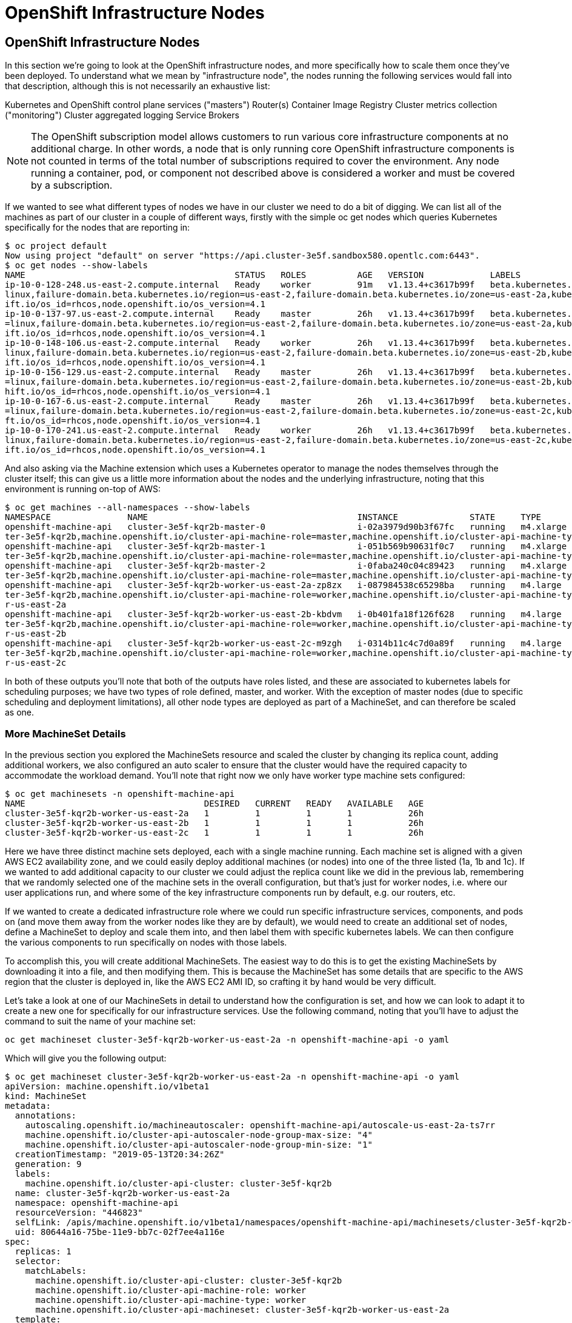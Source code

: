 [[openshift-infrastructure-nodes]]
= OpenShift Infrastructure Nodes

== OpenShift Infrastructure Nodes

In this section we're going to look at the OpenShift infrastructure nodes, and more specifically how to scale them once they've been deployed. To understand what we mean by "infrastructure node", the nodes running the following services would fall into that description, although this is not necessarily an exhaustive list:

Kubernetes and OpenShift control plane services ("masters")
Router(s)
Container Image Registry
Cluster metrics collection ("monitoring")
Cluster aggregated logging
Service Brokers

NOTE: The OpenShift subscription model allows customers to run various core infrastructure components at no additional charge. In other words, a node that is only running core OpenShift infrastructure components is not counted in terms of the total number of subscriptions required to cover the environment. Any node running a container, pod, or component not described above is considered a worker and must be covered by a subscription.

If we wanted to see what different types of nodes we have in our cluster we need to do a bit of digging. We can list all of the machines as part of our cluster in a couple of different ways, firstly with the simple oc get nodes which queries Kubernetes specifically for the nodes that are reporting in:

```
$ oc project default
Now using project "default" on server "https://api.cluster-3e5f.sandbox580.opentlc.com:6443".
$ oc get nodes --show-labels
NAME                                         STATUS   ROLES          AGE   VERSION             LABELS
ip-10-0-128-248.us-east-2.compute.internal   Ready    worker         91m   v1.13.4+c3617b99f   beta.kubernetes.io/arch=amd64,beta.kubernetes.io/instance-type=m4.large,beta.kubernetes.io/os=
linux,failure-domain.beta.kubernetes.io/region=us-east-2,failure-domain.beta.kubernetes.io/zone=us-east-2a,kubernetes.io/hostname=ip-10-0-128-248,node-role.kubernetes.io/worker=,node.opensh
ift.io/os_id=rhcos,node.openshift.io/os_version=4.1
ip-10-0-137-97.us-east-2.compute.internal    Ready    master         26h   v1.13.4+c3617b99f   beta.kubernetes.io/arch=amd64,beta.kubernetes.io/instance-type=m4.xlarge,beta.kubernetes.io/os
=linux,failure-domain.beta.kubernetes.io/region=us-east-2,failure-domain.beta.kubernetes.io/zone=us-east-2a,kubernetes.io/hostname=ip-10-0-137-97,node-role.kubernetes.io/master=,node.opensh
ift.io/os_id=rhcos,node.openshift.io/os_version=4.1
ip-10-0-148-106.us-east-2.compute.internal   Ready    worker         26h   v1.13.4+c3617b99f   beta.kubernetes.io/arch=amd64,beta.kubernetes.io/instance-type=m4.large,beta.kubernetes.io/os=
linux,failure-domain.beta.kubernetes.io/region=us-east-2,failure-domain.beta.kubernetes.io/zone=us-east-2b,kubernetes.io/hostname=ip-10-0-148-106,node-role.kubernetes.io/worker=,node.opensh
ift.io/os_id=rhcos,node.openshift.io/os_version=4.1
ip-10-0-156-129.us-east-2.compute.internal   Ready    master         26h   v1.13.4+c3617b99f   beta.kubernetes.io/arch=amd64,beta.kubernetes.io/instance-type=m4.xlarge,beta.kubernetes.io/os
=linux,failure-domain.beta.kubernetes.io/region=us-east-2,failure-domain.beta.kubernetes.io/zone=us-east-2b,kubernetes.io/hostname=ip-10-0-156-129,node-role.kubernetes.io/master=,node.opens
hift.io/os_id=rhcos,node.openshift.io/os_version=4.1
ip-10-0-167-6.us-east-2.compute.internal     Ready    master         26h   v1.13.4+c3617b99f   beta.kubernetes.io/arch=amd64,beta.kubernetes.io/instance-type=m4.xlarge,beta.kubernetes.io/os
=linux,failure-domain.beta.kubernetes.io/region=us-east-2,failure-domain.beta.kubernetes.io/zone=us-east-2c,kubernetes.io/hostname=ip-10-0-167-6,node-role.kubernetes.io/master=,node.openshi
ft.io/os_id=rhcos,node.openshift.io/os_version=4.1
ip-10-0-170-241.us-east-2.compute.internal   Ready    worker         26h   v1.13.4+c3617b99f   beta.kubernetes.io/arch=amd64,beta.kubernetes.io/instance-type=m4.large,beta.kubernetes.io/os=
linux,failure-domain.beta.kubernetes.io/region=us-east-2,failure-domain.beta.kubernetes.io/zone=us-east-2c,kubernetes.io/hostname=ip-10-0-170-241,node-role.kubernetes.io/worker=,node.opensh
ift.io/os_id=rhcos,node.openshift.io/os_version=4.1
```

And also asking via the Machine extension which uses a Kubernetes operator to manage the nodes themselves through the cluster itself; this can give us a little more information about the nodes and the underlying infrastructure, noting that this environment is running on-top of AWS:

```
$ oc get machines --all-namespaces --show-labels
NAMESPACE               NAME                                         INSTANCE              STATE     TYPE        REGION      ZONE         AGE   LABELS
openshift-machine-api   cluster-3e5f-kqr2b-master-0                  i-02a3979d90b3f67fc   running   m4.xlarge   us-east-2   us-east-2a   26h   machine.openshift.io/cluster-api-cluster=clus
ter-3e5f-kqr2b,machine.openshift.io/cluster-api-machine-role=master,machine.openshift.io/cluster-api-machine-type=master
openshift-machine-api   cluster-3e5f-kqr2b-master-1                  i-051b569b90631f0c7   running   m4.xlarge   us-east-2   us-east-2b   26h   machine.openshift.io/cluster-api-cluster=clus
ter-3e5f-kqr2b,machine.openshift.io/cluster-api-machine-role=master,machine.openshift.io/cluster-api-machine-type=master
openshift-machine-api   cluster-3e5f-kqr2b-master-2                  i-0faba240c04c89423   running   m4.xlarge   us-east-2   us-east-2c   26h   machine.openshift.io/cluster-api-cluster=clus
ter-3e5f-kqr2b,machine.openshift.io/cluster-api-machine-role=master,machine.openshift.io/cluster-api-machine-type=master
openshift-machine-api   cluster-3e5f-kqr2b-worker-us-east-2a-zp8zx   i-087984538c65298ba   running   m4.large    us-east-2   us-east-2a   96m   machine.openshift.io/cluster-api-cluster=clus
ter-3e5f-kqr2b,machine.openshift.io/cluster-api-machine-role=worker,machine.openshift.io/cluster-api-machine-type=worker,machine.openshift.io/cluster-api-machineset=cluster-3e5f-kqr2b-worke
r-us-east-2a
openshift-machine-api   cluster-3e5f-kqr2b-worker-us-east-2b-kbdvm   i-0b401fa18f126f628   running   m4.large    us-east-2   us-east-2b   26h   machine.openshift.io/cluster-api-cluster=clus
ter-3e5f-kqr2b,machine.openshift.io/cluster-api-machine-role=worker,machine.openshift.io/cluster-api-machine-type=worker,machine.openshift.io/cluster-api-machineset=cluster-3e5f-kqr2b-worke
r-us-east-2b
openshift-machine-api   cluster-3e5f-kqr2b-worker-us-east-2c-m9zgh   i-0314b11c4c7d0a89f   running   m4.large    us-east-2   us-east-2c   26h   machine.openshift.io/cluster-api-cluster=clus
ter-3e5f-kqr2b,machine.openshift.io/cluster-api-machine-role=worker,machine.openshift.io/cluster-api-machine-type=worker,machine.openshift.io/cluster-api-machineset=cluster-3e5f-kqr2b-worke
r-us-east-2c
```

In both of these outputs you'll note that both of the outputs have roles listed, and these are associated to kubernetes labels for scheduling purposes; we have two types of role defined, master, and worker. With the exception of master nodes (due to specific scheduling and deployment limitations), all other node types are deployed as part of a MachineSet, and can therefore be scaled as one.

=== More MachineSet Details

In the previous section you explored the MachineSets resource and scaled the cluster by changing its replica count, adding additional workers, we also configured an auto scaler to ensure that the cluster would have the required capacity to accommodate the workload demand. You'll note that right now we only have worker type machine sets configured:

```
$ oc get machinesets -n openshift-machine-api
NAME                                   DESIRED   CURRENT   READY   AVAILABLE   AGE
cluster-3e5f-kqr2b-worker-us-east-2a   1         1         1       1           26h
cluster-3e5f-kqr2b-worker-us-east-2b   1         1         1       1           26h
cluster-3e5f-kqr2b-worker-us-east-2c   1         1         1       1           26h
```
Here we have three distinct machine sets deployed, each with a single machine running. Each machine set is aligned with a given AWS EC2 availability zone, and we could easily deploy additional machines (or nodes) into one of the three listed (1a, 1b and 1c). If we wanted to add additional capacity to our cluster we could adjust the replica count like we did in the previous lab, remembering that we randomly selected one of the machine sets in the overall configuration, but that's just for worker nodes, i.e. where our user applications run, and where some of the key infrastructure components run by default, e.g. our routers, etc.

If we wanted to create a dedicated infrastructure role where we could run specific infrastructure services, components, and pods on (and move them away from the worker nodes like they are by default), we would need to create an additional set of nodes, define a MachineSet to deploy and scale them into, and then label them with specific kubernetes labels. We can then configure the various components to run specifically on nodes with those labels.

To accomplish this, you will create additional MachineSets. The easiest way to do this is to get the existing MachineSets by downloading it into a file, and then modifying them. This is because the MachineSet has some details that are specific to the AWS region that the cluster is deployed in, like the AWS EC2 AMI ID, so crafting it by hand would be very difficult.

Let's take a look at one of our MachineSets in detail to understand how the configuration is set, and how we can look to adapt it to create a new one for specifically for our infrastructure services. Use the following command, noting that you'll have to adjust the command to suit the name of your machine set:

```
oc get machineset cluster-3e5f-kqr2b-worker-us-east-2a -n openshift-machine-api -o yaml
```

Which will give you the following output:

```
$ oc get machineset cluster-3e5f-kqr2b-worker-us-east-2a -n openshift-machine-api -o yaml
apiVersion: machine.openshift.io/v1beta1
kind: MachineSet
metadata:
  annotations:
    autoscaling.openshift.io/machineautoscaler: openshift-machine-api/autoscale-us-east-2a-ts7rr
    machine.openshift.io/cluster-api-autoscaler-node-group-max-size: "4"
    machine.openshift.io/cluster-api-autoscaler-node-group-min-size: "1"
  creationTimestamp: "2019-05-13T20:34:26Z"
  generation: 9
  labels:
    machine.openshift.io/cluster-api-cluster: cluster-3e5f-kqr2b
  name: cluster-3e5f-kqr2b-worker-us-east-2a
  namespace: openshift-machine-api
  resourceVersion: "446823"
  selfLink: /apis/machine.openshift.io/v1beta1/namespaces/openshift-machine-api/machinesets/cluster-3e5f-kqr2b-worker-us-east-2a
  uid: 80644a16-75be-11e9-bb7c-02f7ee4a116e
spec:
  replicas: 1
  selector:
    matchLabels:
      machine.openshift.io/cluster-api-cluster: cluster-3e5f-kqr2b
      machine.openshift.io/cluster-api-machine-role: worker
      machine.openshift.io/cluster-api-machine-type: worker
      machine.openshift.io/cluster-api-machineset: cluster-3e5f-kqr2b-worker-us-east-2a
  template:
    metadata:
```

There are a few very important sections in the output, we'll discuss them in depth below...

==== Metadata

The metadata on the MachineSet itself includes information like the name of the MachineSet and various labels:

```
metadata:
  annotations:
    autoscaling.openshift.io/machineautoscaler: openshift-machine-api/autoscale-us-east-2a-ts7rr
    machine.openshift.io/cluster-api-autoscaler-node-group-max-size: "4"
    machine.openshift.io/cluster-api-autoscaler-node-group-min-size: "1"
  creationTimestamp: "2019-05-13T20:34:26Z"
  generation: 9
  labels:
    machine.openshift.io/cluster-api-cluster: cluster-3e5f-kqr2b
  name: cluster-3e5f-kqr2b-worker-us-east-2a
  namespace: openshift-machine-api
  resourceVersion: "446823"
  selfLink: /apis/machine.openshift.io/v1beta1/namespaces/openshift-machine-api/machinesets/cluster-3e5f-kqr2b-worker-us-east-2a
  uid: 80644a16-75be-11e9-bb7c-02f7ee4a116e
```

NOTE: You might see some annotations on your MachineSet if you use the MachineSet that you defined a MachineAutoScaler on in the previous lab section.

==== Selector

```
spec:
  replicas: 1
  selector:
    matchLabels:
      machine.openshift.io/cluster-api-cluster: cluster-3e5f-kqr2b
      machine.openshift.io/cluster-api-machine-role: worker
      machine.openshift.io/cluster-api-machine-type: worker
      machine.openshift.io/cluster-api-machineset: cluster-3e5f-kqr2b-worker-us-east-2a
```

In this case, the cluster name is 3e5f-kqr2b and there is an additional label for the whole set.

==== Template Metadata

The template section is the part of the MachineSet that specifically templates out the Machine. The template itself can have metadata associated, and we need to make sure that things match here when we make changes:

```
template:
    metadata:
      creationTimestamp: null
      labels:
        machine.openshift.io/cluster-api-cluster: cluster-3e5f-kqr2b
        machine.openshift.io/cluster-api-machine-role: worker
        machine.openshift.io/cluster-api-machine-type: worker
        machine.openshift.io/cluster-api-machineset: cluster-3e5f-kqr2b-worker-us-east-2a
```

==== Template Spec

The template needs to specify how the Machine/node should be created, i.e. "use this configuration for all machines in this set"; this configuration will be used when provisioning new systems when scaling is required. You will notice that the spec and, more specifically, the providerSpec contains all of the important AWS data to help get the Machine created correctly and bootstrapped.

In our case, we want to ensure that the resulting node inherits one or more specific labels. As you've seen in the examples above, labels go in metadata sections:

```
spec:
      metadata:
        creationTimestamp: null
      providerSpec:
        value:
          ami:
            id: ami-02200f690a88f0819
          apiVersion: awsproviderconfig.openshift.io/v1beta1
          blockDevices:
          - ebs:
              iops: 0
              volumeSize: 120
              volumeType: gp2
          credentialsSecret:
            name: aws-cloud-credentials
          deviceIndex: 0
          iamInstanceProfile:
            id: cluster-3e5f-kqr2b-worker-profile
          instanceType: m4.large
          kind: AWSMachineProviderConfig
          metadata:
            creationTimestamp: null
          placement:
            availabilityZone: us-east-2a
            region: us-east-2
          publicIp: null
          securityGroups:
          - filters:
            - name: tag:Name
              values:
              - cluster-3e5f-kqr2b-worker-sg
          subnet:
            filters:
            - name: tag:Name
              values:
              - cluster-3e5f-kqr2b-private-us-east-2a
          tags:
          - name: kubernetes.io/cluster/cluster-3e5f-kqr2b
            value: owned
          userDataSecret:
            name: worker-user-data
```

By default the MachineSets that the installer creates do not apply any additional labels to the node.

NOTE: As you can probably see, there's plenty of AWS-specific provider configuration here, in future versions of OpenShift, there will be similar respective parameters for other infrastructure providers that can be used.

==== Defining a Custom MachineSet

In this section we're going to be defining a custom MachineSet for infrastructure services. Now that you've inspected an existing MachineSet it's time to go over the rules for creating one, at least for a simple change like we're making:

- Don't change anything in the providerSpec
- Don't change any instances of sigs.k8s.io/cluster-api-cluster: <clusterid>
- Give your MachineSet a unique name
- Make sure any instances of sigs.k8s.io/cluster-api-machineset match the name
- Add labels you want on the nodes to .spec.template.spec.metadata.labels
- Even though you're changing MachineSet name references, be sure not to change the subnet.

This sounds complicated, so let's go through an example. Go ahead and dump one of your existing MachineSets to a file, remembering to adjust this command to match one of yours:

```
$ oc get machineset cluster-8145-5nvqd-worker-ap-southeast-1a -o yaml -n openshift-machine-api > infra-machineset.yaml
(No output)
```

Now open it with a text editor of your choice:

```
$ vi infra-machineset.yaml
```

Let's now take some steps to adapt this MachineSet to suit our required new infrastructure node type...

==== Clean it

Since we asked OpenShift to tell us about an existing MachineSet, there's a lot of extra data that we can immediately remove from the file. Remove the following:

- Within the .metadata top level, remove:

    * generation
    * resourceVersion
    * selfLink
    * uid

- The entire .status block.

- All instances of creationTimestamp.

==== Name It

Go ahead and change the top-level .metadata.name to something indicative of the purpose of this set, for example:

```
name: infrastructure-ap-east-2a
(or anything you name it)
```

By looking at this MachineSet, we can tell that it houses infrastructure-focused Machines (nodes) in ap-east-2 region in the availability zone. Ultimately, you can call this anything you like, but we should change this to something that makes sense for your cluster.

==== Match It
Change any instance of sigs.k8s.io/cluster-api-machineset to match your new name of infrastructure-ap-east-2a (or whatever you're using). This appears in both .spec.selector.matchLabels as well as .spec.template.metadata.labels.

**Add Your Node Label**
Add a labels section to .spec.template.spec.metadata with the label node-role.kubernetes.io/infra: "". Why this particular label? Because oc get node looks at the node-role.kubernetes.io/xxx label and shows that in the output. This will make it easy to identify which workers are also infrastructure nodes (the quotes are because of the boolean).

Your resulting section should look somewhat like the following, albeit with slightly different names as per your unique cluster name:

```
spec:
  replicas: 1
  selector:
    matchLabels:
      machine.openshift.io/cluster-api-cluster: cluster-3e5f-kqr2b
      machine.openshift.io/cluster-api-machine-role: worker
      machine.openshift.io/cluster-api-machine-type: worker
      machine.openshift.io/cluster-api-machineset: cluster-3e5f-kqr2b-worker-us-east-2a
  template:
    metadata:
      labels:
        machine.openshift.io/cluster-api-cluster: cluster-3e5f-kqr2b
        machine.openshift.io/cluster-api-machine-role: worker
        machine.openshift.io/cluster-api-machine-type: worker
        machine.openshift.io/cluster-api-machineset: cluster-3e5f-kqr2b-worker-us-east-2a
    spec:
      metadata:
        labels:
          node-role.kubernetes.io/infra: ""
```

==== Set the replica count

For now, make the replica count 1, which it should be already, unless you didn't change it from a previous lab instruction:

```
spec:
  replicas: 1
```

**Change the Instance Type**

If you want a different EC2 instance type, you can change that. It is one of the few things in the providerSpec block you can realistically change. You can also change volumes if you want a different storage size or need additional volumes on your instances.

Save your file and exit.

==== Double Check

Your cluster will have a different ID and you are likely operating in a different version, however, your file should more or less look like the following:

Here is an example of a working infra-machineset.yaml:

```
$ cat infra-machineset.yaml
apiVersion: machine.openshift.io/v1beta1
kind: MachineSet
metadata:
  labels:
    machine.openshift.io/cluster-api-cluster: cluster-3e5f-kqr2b
  name: infrastructure-ap-east-2a
  namespace: openshift-machine-api
spec:
  replicas: 1
  selector:
    matchLabels:
      machine.openshift.io/cluster-api-cluster: cluster-3e5f-kqr2b
      machine.openshift.io/cluster-api-machine-role: worker
      machine.openshift.io/cluster-api-machine-type: worker
      machine.openshift.io/cluster-api-machineset: cluster-3e5f-kqr2b-worker-us-east-2a
  template:
    metadata:
      labels:
        machine.openshift.io/cluster-api-cluster: cluster-3e5f-kqr2b
        machine.openshift.io/cluster-api-machine-role: worker
        machine.openshift.io/cluster-api-machine-type: worker
        machine.openshift.io/cluster-api-machineset: cluster-3e5f-kqr2b-worker-us-east-2a
    spec:
      metadata:
        labels:
          node-role.kubernetes.io/infra: ""
      providerSpec:
        value:
          ami:
            id: ami-02200f690a88f0819
          apiVersion: awsproviderconfig.openshift.io/v1beta1
          blockDevices:
          - ebs:
              iops: 0
              volumeSize: 120
              volumeType: gp2
          credentialsSecret:
            name: aws-cloud-credentials
          deviceIndex: 0
          iamInstanceProfile:
            id: cluster-3e5f-kqr2b-worker-profile
          instanceType: m4.large
          kind: AWSMachineProviderConfig
          metadata:
            creationTimestamp: null
          placement:
            availabilityZone: us-east-2a
            region: us-east-2
          publicIp: null
          securityGroups:
          - filters:
            - name: tag:Name
              values:
              - cluster-3e5f-kqr2b-worker-sg
          subnet:
            filters:
            - name: tag:Name
              values:
              - cluster-3e5f-kqr2b-private-us-east-2a
          tags:
          - name: kubernetes.io/cluster/cluster-3e5f-kqr2b
            value: owned
          userDataSecret:
            name: worker-user-data
      versions:
        kubelet: ""
```

=== Create Your Machineset

Now you can create your MachineSet from the definition that we created:

```
$ oc create -f infra-machineset.yaml -n openshift-machine-api
```
Then go ahead and check to see if this new MachineSet is listed:

```
[~] $ oc get machineset -n openshift-machine-api
NAME                                   DESIRED   CURRENT   READY   AVAILABLE   AGE
cluster-3e5f-kqr2b-worker-us-east-2a   1         1         1       1           32h
cluster-3e5f-kqr2b-worker-us-east-2b   1         1         1       1           32h
cluster-3e5f-kqr2b-worker-us-east-2c   1         1         1       1           32h
infrastructure-ap-east-2a              1         1                             46s
```

We don't yet have any ready or available machines in the set because the instance is still coming up and bootstrapping. We can check every minute or to see see whether the machine has been created or not, noting that in the output below the new node is now running:

```
$ oc get machine -n openshift-machine-api
NAME                                         INSTANCE              STATE     TYPE        REGION      ZONE         AGE
cluster-3e5f-kqr2b-master-0                  i-02a3979d90b3f67fc   running   m4.xlarge   us-east-2   us-east-2a   32h
cluster-3e5f-kqr2b-master-1                  i-051b569b90631f0c7   running   m4.xlarge   us-east-2   us-east-2b   32h
cluster-3e5f-kqr2b-master-2                  i-0faba240c04c89423   running   m4.xlarge   us-east-2   us-east-2c   32h
cluster-3e5f-kqr2b-worker-us-east-2a-zp8zx   i-087984538c65298ba   running   m4.large    us-east-2   us-east-2a   7h46m
cluster-3e5f-kqr2b-worker-us-east-2b-kbdvm   i-0b401fa18f126f628   running   m4.large    us-east-2   us-east-2b   32h
cluster-3e5f-kqr2b-worker-us-east-2c-m9zgh   i-0314b11c4c7d0a89f   running   m4.large    us-east-2   us-east-2c   32h
infrastructure-ap-east-2a-2swqt              i-0c68084ced1b9427b   running   m4.large    us-east-2   us-east-2a   20h
```

Now we can use oc get nodes to see when the actual node is joined and ready. If you're having trouble figuring out which node is the new one, take a look at the AGE column. It will be the youngest! Again, this node may show up as a Machine in the previous API call, but may not have joined the cluster yet, so give it some time to bootstrap properly.

```
$ oc get nodes
NAME                                         STATUS   ROLES          AGE     VERSION
ip-10-0-128-248.us-east-2.compute.internal   Ready    worker         7h46m   v1.13.4+c3617b99f
ip-10-0-137-106.us-east-2.compute.internal   Ready    infra,worker   20h     v1.13.4+c3617b99f
ip-10-0-137-97.us-east-2.compute.internal    Ready    master         32h     v1.13.4+c3617b99f
ip-10-0-148-106.us-east-2.compute.internal   Ready    worker         32h     v1.13.4+c3617b99f
ip-10-0-156-129.us-east-2.compute.internal   Ready    master         32h     v1.13.4+c3617b99f
ip-10-0-167-6.us-east-2.compute.internal     Ready    master         32h     v1.13.4+c3617b99f
ip-10-0-170-241.us-east-2.compute.internal   Ready    worker         32h     v1.13.4+c3617b99f
```

==== Check the Labels

In our case, the youngest node was named ip-10-0-137-106.us-east-2.compute.internal, so we can ask what its labels are:

```
$ oc get node ip-10-0-137-106.us-east-2.compute.internal --show-labels
$ oc get node ip-10-0-137-106.us-east-2.compute.internal --show-labels
NAME                                         STATUS   ROLES          AGE   VERSION             LABELS
ip-10-0-137-106.us-east-2.compute.internal   Ready    infra,worker   20h   v1.13.4+c3617b99f   beta.kubernetes.io/arch=amd64,beta.kubernetes.io/instance-type=m4.large,
beta.kubernetes.io/os=linux,failure-domain.beta.kubernetes.io/region=us-east-2,failure-domain.beta.kubernetes.io/zone=us-east-2a,kubernetes.io/hostname=ip-10-0-137-106
,node-role.kubernetes.io/infra=,node-role.kubernetes.io/worker=,node.openshift.io/os_id=rhcos,node.openshift.io/os_version=4.1
```

It's hard to see, but our node-role.kubernetes.io/infra label is the LABELS column. You will also see infra,worker in the output of oc get node in the ROLES column. Success!

==== Add More Machinesets (or scale, or both)

In a realistic production deployment, you would want at least 3 MachineSets to hold infrastructure components. Both the logging aggregation solution and the service mesh will deploy ElasticSearch, and ElasticSearch really needs 3 instances spread across 3 discrete nodes. Why 3 MachineSets? Well, in theory, having a MachineSet in different AZs ensures that you don't go completely dark if AWS loses an AZ.
For the purposes of this exercise, though, we'll just scale up our single set:

```
$ oc edit machineset infrastructure-ap-southeast-1a -n openshift-machine-api
(Opens in vi)
```

NOTE: If you're uncomfortable with vi(m) you can use your favorite editor by specifying EDITOR=<your choice> before the oc command.

Change the .spec.replicas from 1 to 3, and then save/exit the editor.

You can issue oc get machineset to see the change in the desired number of instances, and then oc get machine and oc get node as before. Just don't forget the -n openshift-machine-api or be sure to switch to that namespace with oc project openshift-machine-api.

=== Moving Infrastructure Components

Now that we have provisioned some infrastructure specific nodes, it's time to move various infrastructure components onto them, i.e. move them away from the worker nodes, and onto the fresh systems. Let's go through some of them individually to see how they can be moved, and how to monitor the progress.

==== Router
The OpenShift router is deployed, maintained, and scaled by an Operator called openshift-ingress-operator. Its Pod lives in the openshift-ingress-operator project:

```
$ oc get pod -n openshift-ingress-operator
NAME                               READY   STATUS    RESTARTS   AGE
ingress-operator-5895456c5-vwnc6   1/1     Running   0          32h
```

The actual default router instance lives in the openshift-ingress project:

```
$ oc get pod -n openshift-ingress -o wide
NAME                              READY   STATUS    RESTARTS   AGE   IP           NODE                                         NOMINATED NODE   READINESS GATES
router-default-7db478d879-bzwws   1/1     Running   0          20h   10.131.4.4   ip-10-0-128-248.us-east-2.compute.internal   <none>           <none>
router-default-7db478d879-nwftw   1/1     Running   0          20h   10.130.4.4   ip-10-0-170-241.us-east-2.compute.internal   <none>           <none>
```

The cluster deploys two routers for availability and fault tolerance, and you can see that the pods are deployed across two nodes. Right now, these will be deployed on nodes with the worker label, and not on the infrastructure nodes that were recently deployed, as the default configuration of the router operator is to pick nodes with the role of worker.

Pick one of the nodes (from NODE) where a router pod is running and see the ROLES column:

```
$ oc get node ip-10-0-170-241.us-east-2.compute.internal
NAME                                         STATUS   ROLES    AGE   VERSION
ip-10-0-170-241.us-east-2.compute.internal   Ready    worker   32h   v1.13.4+c3617b99f
```

now that we have created dedicated infrastructure nodes, we want to tell the operator to put the router instances on nodes with the new role of infra.

The OpenShift router operator creates a custom resource definition (CRD) called clusteringress. The clusteringress objects are observed by the router operator and tell the operator how to create and configure routers. Let's take a look:

```
$ oc get ingresscontroller default -n openshift-ingress-operator -o yaml
apiVersion: operator.openshift.io/v1
kind: IngressController
metadata:
  creationTimestamp: "2019-05-13T20:39:27Z"
  finalizers:
  - ingresscontroller.operator.openshift.io/finalizer-ingresscontroller
  generation: 2
  name: default
  namespace: openshift-ingress-operator
  resourceVersion: "199439"
  selfLink: /apis/operator.openshift.io/v1/namespaces/openshift-ingress-operator/ingresscontrollers/default
  uid: 33c90a62-75bf-11e9-a65b-02affe1c7e26
spec:
  nodePlacement:
    nodeSelector:
      matchLabels:
        node-role.kubernetes.io/worker: ""
status:
  availableReplicas: 2
  conditions:
  - lastTransitionTime: "2019-05-13T20:41:27Z"
    status: "True"
    type: Available
  domain: apps.cluster-3e5f.sandbox580.opentlc.com
  endpointPublishingStrategy:
    type: LoadBalancerService
  selector: ingresscontroller.operator.openshift.io/deployment-ingresscontroller=default
```

As you can see, the nodeSelector is configured for the worker role. Go ahead and use oc edit to change node-role.kubernetes.io/worker to be node-role.kubernetes.io/infra:

```
$ oc edit ingresscontroller default -n openshift-ingress-operator -o yaml
(Opens in vi)
```

The relevant section should look like the following:


```
spec:
  nodePlacement:
    nodeSelector:
      matchLabels:
        node-role.kubernetes.io/infra: ""
```

After saving and exiting the editor, if you're quick enough, you might catch the router pod being moved to its new home. Run the following command and you may see something like:

```
$ oc get pod -n openshift-ingress -o wide
NAME                              READY     STATUS        RESTARTS   AGE       IP           NODE                                              NOMINATED NODE
router-default-5fc6c9ffbb-9x9l8   1/1       Running       0          15h       10.131.4.4   ip-10-0-139-255.us-east-2.compute.internal        <none>
router-default-5fc6c9ffbb-p5x6d   0/1       Terminating   0          15h       10.131.4.4   ip-10-0-128-248.us-east-2.compute.internal        <none>
```

In the above output, the Terminating pod was running on one of the worker nodes. The Running pod is now on one of our nodes

NOTE: The actual moving of the pod is currently not working (you can track the progress here), so as a temporary workaround we can force the router pods to be rebuilt on other nodes by running:

```
$ for i in $(oc get pod -n openshift-ingress | awk 'NR>1{print $1;}'); do oc delete pod $i -n openshift-ingress; done
pod "router-default-5fc6c9ffbb-9x9l8" deleted
pod "router-default-5fc6c9ffbb-p5x6d" deleted
```

WARNING: If you're using the browser-based terminal, your session will hang when the router pods get removed, as we're reliant on the routers to serve your console. The session may restore itself after a minute or two, or you can try reloading the page.

If we wait a minute or so, we should see that the pods are rebuilt:

```
$ oc get pod -n openshift-ingress -o wide
NAME                              READY   STATUS    RESTARTS   AGE   IP           NODE                                         NOMINATED NODE   READINESS GATES
router-default-7db478d879-bzwws   1/1     Running   0          22h   10.131.4.4   ip-10-0-139-255.us-east-2.compute.internal   <none>           <none>
router-default-7db478d879-nwftw   1/1     Running   0          22h   10.130.4.4   ip-10-0-137-106.us-east-2.compute.internal   <none>           <none>
```

If we check one of the nodes for the ROLE that it's labeled with:

```
$ oc get node ip-10-0-139-255.us-east-2.compute.internal
NAME                                         STATUS   ROLES          AGE   VERSION
ip-10-0-139-255.us-east-2.compute.internal   Ready    infra,worker   22h   v1.13.4+c3617b99f
```

Success! Our pods have been automatically redeployed onto the infrastructure nodes.

==== Container Image Registry
The registry uses a similar CRD (Custom Resource Definition) mechanism to configure how the operator deploys the actual registry pods. That CRD is configs.imageregistry.operator.openshift.io. You will need to edit the cluster CR object in order to add the nodeSelector. First, take a look at it:

```
$ oc get configs.imageregistry.operator.openshift.io/cluster -o yaml
$ oc get configs.imageregistry.operator.openshift.io/cluster -o yaml
apiVersion: imageregistry.operator.openshift.io/v1
kind: Config
metadata:
  creationTimestamp: "2019-05-13T20:39:22Z"
  finalizers:
  - imageregistry.operator.openshift.io/finalizer
  generation: 3
  name: cluster
  resourceVersion: "200927"
  selfLink: /apis/imageregistry.operator.openshift.io/v1/configs/cluster
  uid: 3077588d-75bf-11e9-8ad1-0af01fb55bd2
spec:
  defaultRoute: false
  httpSecret: 66b879954287368617ed5165caff19ebd07d2dabe4edb84509875623b9ff07914de72f832d4e80bb993d18220e935a65ce3b30e29eaf170f645b2d2e4a65a2c0
  logging: 2
  managementState: Managed
  proxy:
    http: ""
    https: ""
    noProxy: ""
  readOnly: false
  replicas: 1
  requests:
    read:
      maxInQueue: 0
      maxRunning: 0
      maxWaitInQueue: 0s
    write:
      maxInQueue: 0
      maxRunning: 0
      maxWaitInQueue: 0s
(...)
```

Next, let's modify the custom resource by live-patching the configuration. For this we can use oc edit, and you'll need to modify the .spec section:

```
$ oc edit configs.imageregistry.operator.openshift.io/cluster
```

The .spec section will need to look like the following:

```
  nodeSelector:
    node-role.kubernetes.io/infra: ""
```

Once you're done, save and exit the editor, and it should confirm the change:

```
config.imageregistry.operator.openshift.io/cluster edited
```

NOTE: The nodeSelector stanza may be added anywhere inside the .spec block.

When you save and exit you should see the registry pod being moved to the infra node. The registry is in the openshift-image-registry project. If you execute the following quickly enough, you may see the old registry pods terminating and the new ones starting.:

```
$ oc get pod -n openshift-image-registry
NAME                                               READY   STATUS        RESTARTS   AGE
cluster-image-registry-operator-5644775d7c-w78kh   1/1     Running       0          34h
image-registry-5878c9d896-nmkc6                    1/1     Terminating   0          22h
node-ca-2ljck                                      1/1     Running       0          22h
node-ca-9npbz                                      1/1     Running       0          34h
node-ca-mk9lj                                      1/1     Running       0          34h
node-ca-pspwx                                      1/1     Running       0          34h
node-ca-qlxqx                                      1/1     Running       0          9h
node-ca-qvslw                                      1/1     Running       0          34h
node-ca-wxb55                                      1/1     Running       0          34h
node-ca-xn9vg                                      1/1     Running       0          22h
```

NOTE: At this time the image registry is not using a separate project for its operator. Both the operator and the operand are housed in the openshift-image-registry project.

Since the registry is being backed by an S3 bucket, it doesn't matter what node the new registry pod instance lands on. It's talking to an object store via an API, so any existing images stored there will remain accessible.

Also note that the default replica count is 1. In a real-world environment you might wish to scale that up for better availability, network throughput, or other reasons.

If you look at the node on which the registry landed (noting that you'll likely have to refresh your list of pods by using the previous commands to get its new name):

```
$ oc get pod image-registry-5878c9d896-nmkc6 -n openshift-image-registry -o wide
NAME                              READY   STATUS    RESTARTS   AGE   IP           NODE                                         NOMINATED NODE   READINESS GATES
image-registry-5878c9d896-nmkc6   1/1     Running   0          22h   10.131.4.5   ip-10-0-139-255.us-east-2.compute.internal   <none>           <none>
```

...you'll note that it is now running on an infra worker:

```
$ oc get node ip-10-0-139-255.us-east-2.compute.internal
NAME                                         STATUS   ROLES          AGE   VERSION
ip-10-0-139-255.us-east-2.compute.internal   Ready    infra,worker   22h   v1.13.4+c3617b99f
```

Lastly, notice that the CRD for the image registry's configuration is not namespaced -- it is cluster scoped. There is only one internal/integrated registry per OpenShift cluster that serves all projects.

==== Monitoring

The Cluster Monitoring operator is responsible for deploying and managing the state of the Prometheus+Grafana+AlertManager cluster monitoring stack. It is installed by default during the initial cluster installation. Its operator uses a ConfigMap in the openshift-monitoring project to set various tunables and settings for the behavior of the monitoring stack.

There is no ConfigMap created as part of the installation. Without one, the operator will assume default settings, as we can see, this is not defined:

```
$ oc get configmap cluster-monitoring-config -n openshift-monitoring
NAME                        DATA   AGE
cluster-monitoring-config   1      22h
```

Even with the default settings, The operator will create several ConfigMap objects for the various monitoring stack components, and you can see them, too:

```
$ oc get configmap -n openshift-monitoring
NAME                                                  DATA   AGE
adapter-config                                        1      34h
cluster-monitoring-config                             1      22h
grafana-dashboard-etcd                                1      34h
grafana-dashboard-k8s-cluster-rsrc-use                1      34h
grafana-dashboard-k8s-node-rsrc-use                   1      34h
grafana-dashboard-k8s-resources-cluster               1      34h
grafana-dashboard-k8s-resources-namespace             1      34h
grafana-dashboard-k8s-resources-pod                   1      34h
grafana-dashboard-k8s-resources-workload              1      34h
grafana-dashboard-k8s-resources-workloads-namespace   1      34h
grafana-dashboards                                    1      34h
kubelet-serving-ca-bundle                             1      34h
prometheus-adapter-prometheus-config                  1      34h
prometheus-k8s-rulefiles-0                            1      34h
serving-certs-ca-bundle                               1      34h
sharing-config                                        3      34h
telemeter-client-serving-certs-ca-bundle              1      34h
```

Take a look at the following file, it contains the definition for a ConfigMap that will cause the monitoring solution to be redeployed onto infrastructure nodes:

https://github.com/openshift/training/blob/master/assets/cluster-monitoring-configmap.yaml

Let's use this as our new configuration; you can create the new monitoring config with the following command:

```
oc create -f https://raw.githubusercontent.com/openshift/training/master/assets/cluster-monitoring-configmap.yaml
configmap/cluster-monitoring-config created
```

We can now watch the various monitoring pods be redeployed onto our infrastructure nodes with the following command:

```
$ oc get pod -w -n openshift-monitoring
NAME                                           READY     STATUS              RESTARTS   AGE
alertmanager-main-0                            3/3       Running             0          16h
alertmanager-main-1                            3/3       Running             0          16h
alertmanager-main-2                            0/3       ContainerCreating   0          3s
cluster-monitoring-operator-6fc8c9bc75-6pfpw   1/1       Running             0          16h
grafana-574679769d-7f9mf                       2/2       Running             0          16h
kube-state-metrics-55f8d66c77-sbbbc            3/3       Running             0          16h
kube-state-metrics-578dbdf85d-85vm7            0/3       ContainerCreating   0          9s
node-exporter-2x7b7                            2/2       Running             0          16h
node-exporter-d4vq9                            2/2       Running             0          45m
node-exporter-dx5kz                            2/2       Running             0          16h
node-exporter-f9g4h                            2/2       Running             0          16h
node-exporter-kvd5x                            2/2       Running             0          45m
node-exporter-ntzbp                            2/2       Running             0          16h
node-exporter-prsj9                            2/2       Running             0          1h
node-exporter-qx9lf                            2/2       Running             0          16h
node-exporter-wh9qs                            2/2       Running             0          16h
prometheus-adapter-7fb8c8b544-jn8q2            1/1       Running             0          32m
prometheus-adapter-7fb8c8b544-v5rfs            1/1       Running             0          33m
prometheus-k8s-0                               6/6       Running             1          16h
prometheus-k8s-1                               6/6       Running             1          16h
prometheus-operator-7787679668-nxc6s           0/1       ContainerCreating   0          8s
prometheus-operator-954644495-m64hd            1/1       Running             0          16h
telemeter-client-79f99d7bc6-4p8zv              3/3       Running             0          16h
telemeter-client-7f48f48dd7-dvblb              0/3       ContainerCreating   0          4s
grafana-5fc5979587-bdkcd                       0/2       Pending             0          3s

(Ctrl+C to exit)
```

NOTE: You can also run watch 'oc get pod -n openshift-monitoring' as an alternative.

Congratulations!! You now know how to set up infrastructure nodes on OpenShift 4 cluster!! For more information, see https://docs.openshift.com/container-platform/4.1/machine_management/creating-infrastructure-machinesets.html.
